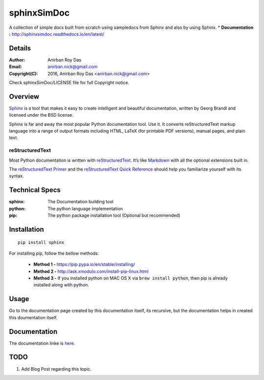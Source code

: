 ============
sphinxSimDoc
============

A collection of simple docs built from scratch using sampledocs from Sphinx and also by using Sphinx.
* **Documentation :** http://sphinxsimdoc.readthedocs.io/en/latest/

--------
Details
--------

:Author: Anirban Roy Das
:Email: anirban.nick@gmail.com
:Copyright(C): 2016, Anirban Roy Das <anirban.nick@gmail.com>

Check sphinxSimDoc/LICENSE file for full Copyright notice.


--------
Overview
--------

`Sphinx <http://www.sphinx-doc.org/en/stable/index.html>`_ is a tool that makes it easy to create intelligent and beautiful documentation, written by Georg Brandl and licensed under the BSD license.

Sphinx is far and away the most popular Python documentation tool. Use it. It converts reStructuredText markup language into a range of output formats including HTML, LaTeX (for printable PDF versions), manual pages, and plain text.

reStructuredText
~~~~~~~~~~~~~~~~

Most Python documentation is written with `reStructuredText <http://docutils.sourceforge.net/rst.html>`_. It’s like `Markdown <https://en.wikipedia.org/wiki/Markdown>`_ with all the optional extensions built in.

The `reStructuredText Primer <http://www.sphinx-doc.org/en/stable/rest.html>`_ and the `reStructuredText Quick Reference <http://docutils.sourceforge.net/docs/user/rst/quickref.html>`_ should help you familiarize yourself with its syntax.

----------------
Technical Specs
----------------

:sphinx: The Documentation building tool
:python: The python language implementation
:pip: The python package installation tool (Optional but recommended)


-------------
Installation
-------------

::

        pip install sphinx

For installing pip, follow the bellow methods:

 * **Method 1 -**  https://pip.pypa.io/en/stable/installing/
 * **Method 2 -** http://ask.xmodulo.com/install-pip-linux.html
 * **Method 3 -** If you installed python on MAC OS X via ``brew install python``, then pip is already installed  along with python.


------
Usage
------

Go to the documentation page created by this documentation itself, its recursive, but the documentation helps in created this doumentation itself.

--------------
Documentation
--------------

The documentation linke is `here <http://sphinxsimdoc.readthedocs.io/en/latest/>`_.

-----
TODO
-----

1. Add Blog Post regarding this topic.


